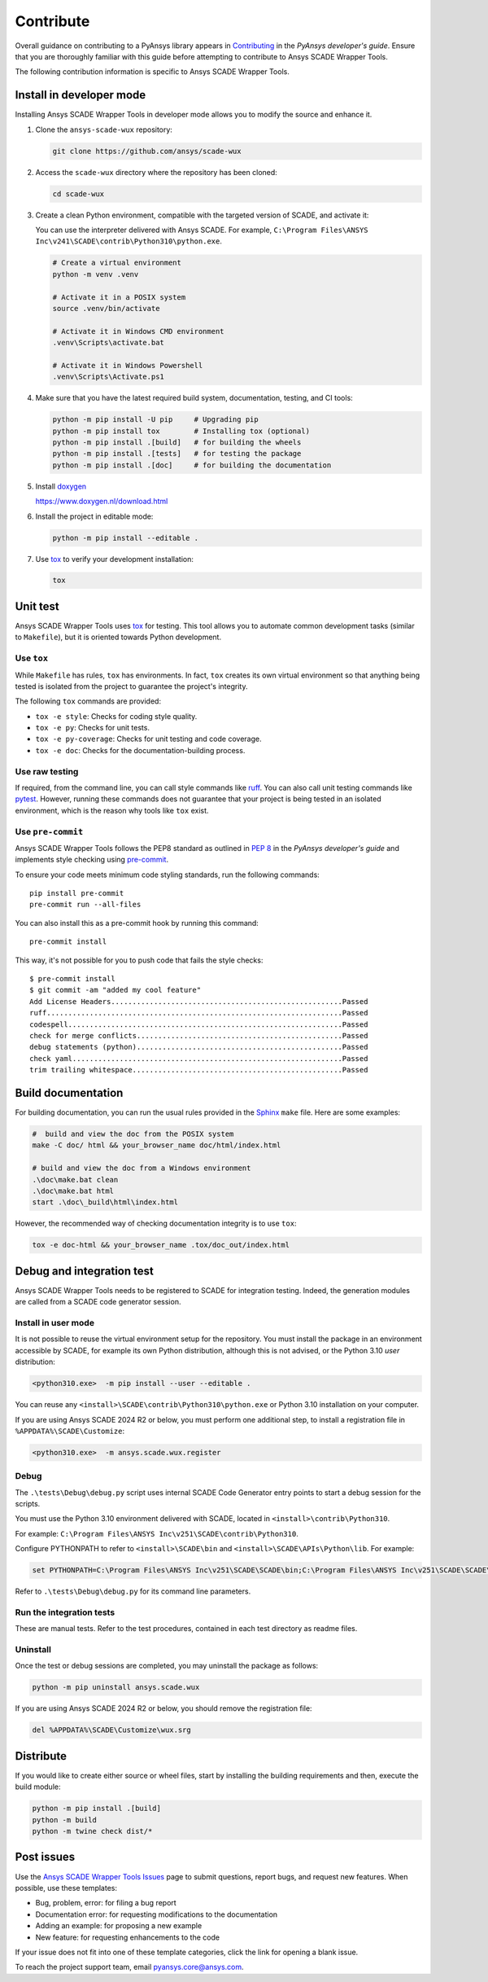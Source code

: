 .. _contribute_scade_wux:

Contribute
##########

Overall guidance on contributing to a PyAnsys library appears in
`Contributing <https://dev.docs.pyansys.com/how-to/contributing.html>`_
in the *PyAnsys developer's guide*. Ensure that you are thoroughly familiar
with this guide before attempting to contribute to Ansys SCADE Wrapper Tools.

The following contribution information is specific to Ansys SCADE Wrapper Tools.

Install in developer mode
-------------------------
Installing Ansys SCADE Wrapper Tools in developer mode allows you to modify the
source and enhance it.

#. Clone the ``ansys-scade-wux`` repository:

   .. code:: bash

      git clone https://github.com/ansys/scade-wux

#. Access the ``scade-wux`` directory where the repository has been cloned:

   .. code:: bash

      cd scade-wux

#. Create a clean Python environment, compatible with the targeted version of
   SCADE, and activate it:

   You can use the interpreter delivered with Ansys SCADE. For example,
   ``C:\Program Files\ANSYS Inc\v241\SCADE\contrib\Python310\python.exe``.

   .. code:: bash

      # Create a virtual environment
      python -m venv .venv

      # Activate it in a POSIX system
      source .venv/bin/activate

      # Activate it in Windows CMD environment
      .venv\Scripts\activate.bat

      # Activate it in Windows Powershell
      .venv\Scripts\Activate.ps1

#. Make sure that you have the latest required build system, documentation, testing,
   and CI tools:

   .. code:: bash

      python -m pip install -U pip     # Upgrading pip
      python -m pip install tox        # Installing tox (optional)
      python -m pip install .[build]   # for building the wheels
      python -m pip install .[tests]   # for testing the package
      python -m pip install .[doc]     # for building the documentation

#. Install `doxygen`_

   https://www.doxygen.nl/download.html

#. Install the project in editable mode:

   .. code:: bash

      python -m pip install --editable .

#. Use `tox`_ to verify your development installation:

   .. code:: bash

      tox

Unit test
---------
Ansys SCADE Wrapper Tools uses `tox`_ for testing. This tool allows you to
automate common development tasks (similar to ``Makefile``), but it is oriented
towards Python development.

Use ``tox``
^^^^^^^^^^^
While ``Makefile`` has rules, ``tox`` has environments. In fact, ``tox`` creates its
own virtual environment so that anything being tested is isolated from the project
to guarantee the project's integrity.

The following ``tox`` commands are provided:

- ``tox -e style``: Checks for coding style quality.
- ``tox -e py``: Checks for unit tests.
- ``tox -e py-coverage``: Checks for unit testing and code coverage.
- ``tox -e doc``: Checks for the documentation-building process.

Use raw testing
^^^^^^^^^^^^^^^
If required, from the command line, you can call style commands like
`ruff`_. You can also call unit testing commands like `pytest`_.
However, running these commands does not guarantee that your project is being tested in an
isolated environment, which is the reason why tools like ``tox`` exist.

Use ``pre-commit``
^^^^^^^^^^^^^^^^^^
Ansys SCADE Wrapper Tools follows the PEP8 standard as outlined in
`PEP 8 <https://dev.docs.pyansys.com/coding-style/pep8.html>`_ in
the *PyAnsys developer's guide* and implements style checking using
`pre-commit <https://pre-commit.com/>`_.

To ensure your code meets minimum code styling standards, run the following commands::

  pip install pre-commit
  pre-commit run --all-files

You can also install this as a pre-commit hook by running this command::

  pre-commit install

This way, it's not possible for you to push code that fails the style checks::

  $ pre-commit install
  $ git commit -am "added my cool feature"
  Add License Headers......................................................Passed
  ruff.....................................................................Passed
  codespell................................................................Passed
  check for merge conflicts................................................Passed
  debug statements (python)................................................Passed
  check yaml...............................................................Passed
  trim trailing whitespace.................................................Passed

Build documentation
-------------------
For building documentation, you can run the usual rules provided in the
`Sphinx`_ ``make`` file. Here are some examples:

.. code:: bash

    #  build and view the doc from the POSIX system
    make -C doc/ html && your_browser_name doc/html/index.html

    # build and view the doc from a Windows environment
    .\doc\make.bat clean
    .\doc\make.bat html
    start .\doc\_build\html\index.html

However, the recommended way of checking documentation integrity is to use
``tox``:

.. code:: bash

    tox -e doc-html && your_browser_name .tox/doc_out/index.html

Debug and integration test
--------------------------
Ansys SCADE Wrapper Tools needs to be registered to SCADE for integration testing.
Indeed, the generation modules are called from a SCADE code generator session.

Install in user mode
^^^^^^^^^^^^^^^^^^^^
It is not possible to reuse the virtual environment setup for the repository.
You must install the package in an environment accessible by SCADE, for
example its own Python distribution, although this is not advised,
or the Python 3.10 *user* distribution:

.. code:: bash

   <python310.exe>  -m pip install --user --editable .

You can reuse any ``<install>\SCADE\contrib\Python310\python.exe``
or Python 3.10 installation on your computer.

If you are using Ansys SCADE 2024 R2 or below, you must perform one additional
step, to install a registration file in ``%APPDATA%\SCADE\Customize``:

.. code:: bash

   <python310.exe>  -m ansys.scade.wux.register

Debug
^^^^^
The ``.\tests\Debug\debug.py`` script uses internal SCADE Code Generator entry points
to start a debug session for the scripts.

You must use the Python 3.10 environment delivered with SCADE, located in
``<install>\contrib\Python310``.

For example:
``C:\Program Files\ANSYS Inc\v251\SCADE\contrib\Python310``.

Configure PYTHONPATH to refer to ``<install>\SCADE\bin`` and
``<install>\SCADE\APIs\Python\lib``. For example:

.. code:: bash

   set PYTHONPATH=C:\Program Files\ANSYS Inc\v251\SCADE\SCADE\bin;C:\Program Files\ANSYS Inc\v251\SCADE\SCADE\APIs\Python\lib

Refer to ``.\tests\Debug\debug.py`` for its command line parameters.

Run the integration tests
^^^^^^^^^^^^^^^^^^^^^^^^^
These are manual tests. Refer to the test procedures, contained in each test
directory as readme files.

Uninstall
^^^^^^^^^
Once the test or debug sessions are completed, you may uninstall the package
as follows:

.. code:: bash

   python -m pip uninstall ansys.scade.wux

If you are using Ansys SCADE 2024 R2 or below, you should remove the
registration file:

.. code:: bash

   del %APPDATA%\SCADE\Customize\wux.srg

Distribute
----------
If you would like to create either source or wheel files, start by installing
the building requirements and then, execute the build module:

.. code:: bash

    python -m pip install .[build]
    python -m build
    python -m twine check dist/*

Post issues
-----------
Use the `Ansys SCADE Wrapper Tools Issues <https://github.com/ansys/scade-wux/issues>`_
page to submit questions, report bugs, and request new features. When possible, use
these templates:

* Bug, problem, error: for filing a bug report
* Documentation error: for requesting modifications to the documentation
* Adding an example: for proposing a new example
* New feature: for requesting enhancements to the code

If your issue does not fit into one of these template categories, click
the link for opening a blank issue.

To reach the project support team, email `pyansys.core@ansys.com <pyansys.core@ansys.com>`_.

.. LINKS AND REFERENCES

.. _tox: https://tox.wiki/en/4.12.0/
.. _ruff: https://github.com/astral-sh/ruff
.. _pip: https://pypi.org/project/pip/
.. _pre-commit: https://pre-commit.com/
.. _pytest: https://docs.pytest.org/en/stable/
.. _Sphinx: https://www.sphinx-doc.org/en/master/
.. _wheel file: https://github.com/ansys/scade-wux/releases
.. _doxygen: https://www.doxygen.nl/
